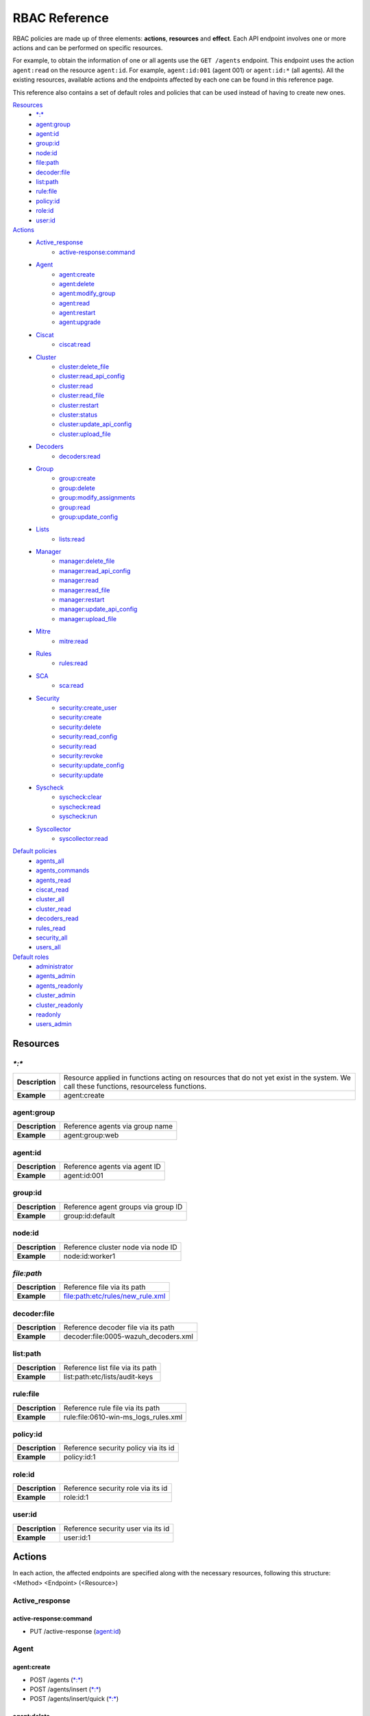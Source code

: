 .. Copyright (C) 2020 Wazuh, Inc.

.. Section marks used on this document:
.. h0 ======================================
.. h1 --------------------------------------
.. h2 ^^^^^^^^^^^^^^^^^^^^^^^^^^^^^^^^^^^^^^
.. h3 ~~~~~~~~~~~~~~~~~~~~~~~~~~~~~~~~~~~~~~
.. h4 ######################################
.. h5 ::::::::::::::::::::::::::::::::::::::

.. _api_rbac_reference:

RBAC Reference
==============

RBAC policies are made up of three elements: **actions**, **resources** and **effect**. Each API endpoint involves one or more actions and can be performed on specific resources.

For example, to obtain the information of one or all agents use the ``GET /agents`` endpoint. This endpoint uses the action ``agent:read`` on the resource ``agent:id``. For example, ``agent:id:001`` (agent 001) or ``agent:id:*`` (all agents). All the existing resources, available actions and the endpoints affected by each one can be found in this reference page.

This reference also contains a set of default roles and policies that can be used instead of having to create new ones.

`Resources`_
    - `*:*`_
    - `agent:group`_
    - `agent:id`_
    - `group:id`_
    - `node:id`_
    - `file:path`_
    - `decoder:file`_
    - `list:path`_
    - `rule:file`_
    - `policy:id`_
    - `role:id`_
    - `user:id`_

`Actions`_
    - `Active_response`_
        - `active-response:command`_

    - `Agent`_
        - `agent:create`_
        - `agent:delete`_
        - `agent:modify_group`_
        - `agent:read`_
        - `agent:restart`_
        - `agent:upgrade`_

    - `Ciscat`_
        - `ciscat:read`_

    - `Cluster`_
        - `cluster:delete_file`_
        - `cluster:read_api_config`_
        - `cluster:read`_
        - `cluster:read_file`_
        - `cluster:restart`_
        - `cluster:status`_
        - `cluster:update_api_config`_
        - `cluster:upload_file`_

    - `Decoders`_
        - `decoders:read`_

    - `Group`_
        - `group:create`_
        - `group:delete`_
        - `group:modify_assignments`_
        - `group:read`_
        - `group:update_config`_

    - `Lists`_
        - `lists:read`_

    - `Manager`_
        - `manager:delete_file`_
        - `manager:read_api_config`_
        - `manager:read`_
        - `manager:read_file`_
        - `manager:restart`_
        - `manager:update_api_config`_
        - `manager:upload_file`_

    - `Mitre`_
        - `mitre:read`_

    - `Rules`_
        - `rules:read`_

    - `SCA`_
        - `sca:read`_

    - `Security`_
        - `security:create_user`_
        - `security:create`_
        - `security:delete`_
        - `security:read_config`_
        - `security:read`_
        - `security:revoke`_
        - `security:update_config`_
        - `security:update`_

    - `Syscheck`_
        - `syscheck:clear`_
        - `syscheck:read`_
        - `syscheck:run`_

    - `Syscollector`_
        - `syscollector:read`_

`Default policies`_
    - `agents_all`_
    - `agents_commands`_
    - `agents_read`_
    - `ciscat_read`_
    - `cluster_all`_
    - `cluster_read`_
    - `decoders_read`_
    - `rules_read`_
    - `security_all`_
    - `users_all`_

`Default roles`_
    - `administrator`_
    - `agents_admin`_
    - `agents_readonly`_
    - `cluster_admin`_
    - `cluster_readonly`_
    - `readonly`_
    - `users_admin`_

Resources
-----------

`*:*`
^^^^^^

+-----------------+-----------------------------------------------------------------------------------------------------------------------------------------+
| **Description** | Resource applied in functions acting on resources that do not yet exist in the system. We call these functions, resourceless functions. |
+-----------------+-----------------------------------------------------------------------------------------------------------------------------------------+
| **Example**     | agent:create                                                                                                                            |
+-----------------+-----------------------------------------------------------------------------------------------------------------------------------------+

agent:group
^^^^^^^^^^^
+-----------------+---------------------------------+
| **Description** | Reference agents via group name |
+-----------------+---------------------------------+
| **Example**     | agent:group:web                 |
+-----------------+---------------------------------+

agent:id
^^^^^^^^^

+-----------------+-------------------------------+
| **Description** | Reference agents via agent ID |
+-----------------+-------------------------------+
| **Example**     | agent:id:001                  |
+-----------------+-------------------------------+

group:id
^^^^^^^^

+-----------------+-------------------------------------+
| **Description** | Reference agent groups via group ID |
+-----------------+-------------------------------------+
| **Example**     | group:id:default                    |
+-----------------+-------------------------------------+

node:id
^^^^^^^

+-----------------+------------------------------------+
| **Description** | Reference cluster node via node ID |
+-----------------+------------------------------------+
| **Example**     | node:id:worker1                    |
+-----------------+------------------------------------+

`file:path`
^^^^^^^^^^^^^

+-----------------+----------------------------------+
| **Description** | Reference file via its path      |
+-----------------+----------------------------------+
| **Example**     | file:path:etc/rules/new_rule.xml |
+-----------------+----------------------------------+

decoder:file
^^^^^^^^^^^^

+-----------------+--------------------------------------+
| **Description** | Reference decoder file via its path  |
+-----------------+--------------------------------------+
| **Example**     | decoder:file:0005-wazuh_decoders.xml |
+-----------------+--------------------------------------+

list:path
^^^^^^^^^^

+-----------------+----------------------------------+
| **Description** | Reference list file via its path |
+-----------------+----------------------------------+
| **Example**     | list:path:etc/lists/audit-keys   |
+-----------------+----------------------------------+

rule:file
^^^^^^^^^^

+-----------------+---------------------------------------+
| **Description** | Reference rule file via its path      |
+-----------------+---------------------------------------+
| **Example**     | rule:file:0610-win-ms_logs_rules.xml  |
+-----------------+---------------------------------------+

policy:id
^^^^^^^^^

+-----------------+--------------------------------------+
| **Description** | Reference security policy via its id |
+-----------------+--------------------------------------+
| **Example**     | policy:id:1                          |
+-----------------+--------------------------------------+

role:id
^^^^^^^

+-----------------+------------------------------------+
| **Description** | Reference security role via its id |
+-----------------+------------------------------------+
| **Example**     | role:id:1                          |
+-----------------+------------------------------------+

user:id
^^^^^^^

+-----------------+------------------------------------+
| **Description** | Reference security user via its id |
+-----------------+------------------------------------+
| **Example**     | user:id:1                          |
+-----------------+------------------------------------+


Actions
-------

In each action, the affected endpoints are specified along with the necessary resources, following this structure: <Method> <Endpoint> (<Resource>)

Active_response
^^^^^^^^^^^^^^^
active-response:command
~~~~~~~~~~~~~~~~~~~~~~~~~~~~
- PUT /active-response (`agent:id`_)


Agent
^^^^^^^^^^^^^^^
agent:create
~~~~~~~~~~~~~~~~~~~~~~~~~~
- POST /agents (`*:*`_)
- POST /agents/insert (`*:*`_)
- POST /agents/insert/quick (`*:*`_)

agent:delete
~~~~~~~~~~~~
- DELETE /agents (`agent:id`_)

agent:modify_group
~~~~~~~~~~~~~~~~~~~~~~~~~~
- PUT /agents/group (`agent:id`_)
- PUT /agents/{agent_id}/group/{group_id} (`agent:id`_)
- DELETE /agents/group (`agent:id`_)
- DELETE /agents/{agent_id}/group (`agent:id`_)
- DELETE /agents/{agent_id}/group/{group_id} (`agent:id`_)
- DELETE /groups (`agent:id`_)

agent:read
~~~~~~~~~~~~~~~~~~~~~~~~~~
- GET /agents (`agent:id`_)
- GET /agents/no_group (`agent:id`_)
- GET /agents/outdated (`agent:id`_)
- GET /agents/stats/distinct (`agent:id`_)
- GET /agents/summary/os (`agent:id`_)
- GET /agents/summary/status (`agent:id`_)
- GET /agents/{agent_id}/config/{component}/{configuration} (`agent:id`_)
- GET /agents/{agent_id}/group/is_sync (`agent:id`_)
- GET /agents/{agent_id}/key (`agent:id`_)
- GET /groups/{group_id}/agents (`agent:id`_)
- GET /overview/agents (`agent:id`_)

agent:restart
~~~~~~~~~~~~~~~~~~~~~~~~~~
- PUT /agents/restart (`agent:id`_)
- PUT /agents/node/{node_id}/restart (`agent:id`_)
- PUT /agents/{agent_id}/restart (`agent:id`_)
- PUT /agents/group/{group_id}/restart (`agent:id`_)

agent:upgrade
~~~~~~~~~~~~~~~~~~~~~~~~~~
- GET /agents/{agent_id}/upgrade_result (`agent:id`_)
- PUT /agents/{agent_id}/upgrade (`agent:id`_)
- PUT /agents/{agent_id}/upgrade_custom (`agent:id`_)


Ciscat
^^^^^^^
ciscat:read
~~~~~~~~~~~~~~~~~~~~~~~~~~
- GET /ciscat/{agent_id}/results (`agent:id`_)
- GET /experimental/ciscat/results (`agent:id`_)


Cluster
^^^^^^^
cluster:delete_file
~~~~~~~~~~~~~~~~~~~~~~~~~~
- PUT /cluster/{node_id}/files (`node:id<node>`)
- DELETE /cluster/{node_id}/files (`node:id:<node>&file:path:<file_path>`)

cluster:read_api_config
~~~~~~~~~~~~~~~~~~~~~~~~~~
- GET /cluster/api/config (`node:id`_)

cluster:read
~~~~~~~~~~~~~~~~~~~~~~~~~~
- PUT /agents/node/{node_id}/restart (`node:id`_)
- GET /cluster/configuration/validation (`node:id`_)
- GET /cluster/healthcheck (`node:id`_)
- GET /cluster/local/config (`node:id`_)
- GET /cluster/local/info (`node:id`_)
- GET /cluster/nodes (`node:id`_)
- GET /cluster/{node_id}/configuration (`node:id`_)
- GET /cluster/{node_id}/configuration/{component}/{configuration} (`node:id`_)
- GET /cluster/{node_id}/files (`node:id`_)
- PUT /cluster/{node_id}/files (`node:id`_)
- DELETE /cluster/{node_id}/files (`node:id`_)
- GET /cluster/{node_id}/info (`node:id`_)
- GET /cluster/{node_id}/logs (`node:id`_)
- GET /cluster/{node_id}/logs/summary (`node:id`_)
- GET /cluster/{node_id}/stats (`node:id`_)
- GET /cluster/{node_id}/stats/analysisd (`node:id`_)
- GET /cluster/{node_id}/stats/hourly (`node:id`_)
- GET /cluster/{node_id}/stats/remoted (`node:id`_)
- GET /cluster/{node_id}/stats/weekly (`node:id`_)
- GET /cluster/{node_id}/status (`node:id`_)
- PUT /cluster/restart (`node:id`_)

cluster:read_file
~~~~~~~~~~~~~~~~~~~~~~~~~~
- GET /cluster/{node_id}/files (`node:id:<node>&file:path:<file_path>`)

cluster:restart
~~~~~~~~~~~~~~~~~~~~~~~~~~
- PUT /cluster/restart (`node:id`_)

cluster:status
~~~~~~~~~~~~~~~~~~~~~~~~~~
- GET /cluster/status (`*:*`_)

cluster:update_api_config
~~~~~~~~~~~~~~~~~~~~~~~~~~
- PUT /cluster/api/config (`node:id`_)
- DELETE /cluster/api/config (`node:id`_)

cluster:upload_file
~~~~~~~~~~~~~~~~~~~~~~~~~~
- PUT /cluster/{node_id}/files (`node:id`_)


Decoders
^^^^^^^^^^^^^^^
decoders:read
~~~~~~~~~~~~~~~~~~~~~~~~~~
- GET /decoders (`decoder:file`_)
- GET /decoders/files (`decoder:file`_)
- GET /decoders/files/{filename}/download (`decoder:file`_)
- GET /decoders/parents (`decoder:file`_)

Group
^^^^^^^^^^^^^^^
group:create
~~~~~~~~~~~~~~~~~~~~~~~~~~
- POST /groups (`*:*`_)

group:delete
~~~~~~~~~~~~~~~~~~~~~~~~~~
- DELETE /groups (`group:id`_)

group:modify_assignments
~~~~~~~~~~~~~~~~~~~~~~~~~~
- PUT /agents/group (`group:id`_)
- PUT /agents/{agent_id}/group/{group_id} (`group:id`_)
- DELETE /agents/group (`group:id`_)
- DELETE /agents/{agent_id}/group (`group:id`_)
- DELETE /agents/{agent_id}/group/{group_id} (`group:id`_)
- DELETE /groups (`group:id`_)

group:read
~~~~~~~~~~~~~~~~~~~~~~~~~~
- GET /groups (`group:id`_)
- GET /groups/{group_id}/agents (`group:id`_)
- GET /groups/{group_id}/configuration (`group:id`_)
- GET /groups/{group_id}/files (`group:id`_)
- GET /groups/{group_id}/files/{file_name}/json (`group:id`_)
- GET /groups/{group_id}/files/{file_name}/xml (`group:id`_)
- GET /overview/agents (`group:id`_)

group:update_config
~~~~~~~~~~~~~~~~~~~~~~~~~~
- PUT /groups/{group_id}/configuration (`group:id`_)


Lists
^^^^^^^^^^^^^^^
lists:read
~~~~~~~~~~~~~~~~~~~~~~~~~~
- GET /lists (`list:path`_)
- GET /lists/files (`list:path`_)


Manager
^^^^^^^^^^^^^^^
manager:delete_file
~~~~~~~~~~~~~~~~~~~~~~~~~~
- PUT /manager/files (`*:*`_)
- DELETE /manager/files (`file:path`_)

manager:read_api_config
~~~~~~~~~~~~~~~~~~~~~~~~~~
- GET /manager/api/config (`*:*`_)

manager:read
~~~~~~~~~~~~~~~~~~~~~~~~~~
- GET /manager/configuration (`*:*`_)
- GET /manager/configuration/validation (`*:*`_)
- GET /manager/configuration/{component}/{configuration} (`*:*`_)
- GET /manager/files (`*:*`_)
- PUT /manager/files (`*:*`_)
- DELETE /manager/files (`*:*`_)
- GET /manager/info (`*:*`_)
- GET /manager/logs (`*:*`_)
- GET /manager/logs/summary (`*:*`_)
- GET /manager/stats (`*:*`_)
- GET /manager/stats/analysisd (`*:*`_)
- GET /manager/stats/hourly (`*:*`_)
- GET /manager/stats/remoted (`*:*`_)
- GET /manager/stats/weekly (`*:*`_)
- GET /manager/status (`*:*`_)
- PUT /manager/restart (`*:*`_)

manager:read_file
~~~~~~~~~~~~~~~~~~~~~~~~~~
- GET /manager/files (`file:path`_)

manager:restart
~~~~~~~~~~~~~~~~~~~~~~~~~~
- PUT /manager/restart (`*:*`_)

manager:update_api_config
~~~~~~~~~~~~~~~~~~~~~~~~~~
- PUT /manager/api/config (`*:*`_)
- DELETE /manager/api/config (`*:*`_)

manager:upload_file
~~~~~~~~~~~~~~~~~~~~~~~~~~
- PUT /manager/files (`*:*`_)


Mitre
^^^^^^^^^^^^^^^
mitre:read
~~~~~~~~~~~~~~~~~~~~~~~~~~
- GET /mitre (`*:*`_)

Rules
^^^^^^^^^^^^^^^
rules:read
~~~~~~~~~~~~~~~~~~~~~~~~~~
- GET /rules (`rule:file`_)
- GET /rules/files (`rule:file`_)
- GET /rules/files/{filename}/download (`rule:file`_)
- GET /rules/groups (`rule:file`_)
- GET /rules/requirement/{requirement} (`rule:file`_)


SCA
^^^^^^^^^^^^^^^
sca:read
~~~~~~~~~~~~~~~~~~~~~~~~~~
- GET /sca/{agent_id} (`agent:id`_)
- GET /sca/{agent_id}/checks/{policy_id} (`agent:id`_)


Security
^^^^^^^^^^^^^^^
security:create_user
~~~~~~~~~~~~~~~~~~~~~~~~~~
- POST /security/users (`*:*`_)

security:create
~~~~~~~~~~~~~~~~~~~~~~~~~~
- POST /security/policies (`*:*`_)
- POST /security/roles (`*:*`_)

security:delete
~~~~~~~~~~~~~~~~~~~~~~~~~~
- DELETE /security/policies (`policy:id`_)
- DELETE /security/roles (`role:id`_)
- DELETE /security/roles/{role_id}/policies (`user:id`_, `policy:id`_)
- DELETE /security/users (`user:id`_)
- DELETE /security/users/{username}/roles (`user:id`_, `role:id`_)

security:read_config
~~~~~~~~~~~~~~~~~~~~~~~~~~
- GET /security/config (`*:*`_)

security:read
~~~~~~~~~~~~~~~~~~~~~~~~~~
- GET /security/policies (`policy:id`_)
- GET /security/roles (`role:id`_)
- GET /security/users (`user:id`_)

security:revoke
~~~~~~~~~~~~~~~~~~~~~~~~~~
- GET /security/user/authenticate (`*:*`_)

security:update_config
~~~~~~~~~~~~~~~~~~~~~~~~~~
- PUT /security/config (`*:*`_)
- DELETE /security/config (`*:*`_)

security:update
~~~~~~~~~~~~~~~~~~~~~~~~~~
- POST /security/roles/{role_id}/policies (`role:id`_, `policy:id`_)
- POST /security/users/{username}/roles (`user:id`_, `role:id`_)
- PUT /security/policies/{policy_id} (`policy:id`_)
- PUT /security/roles/{role_id} (`role:id`_)
- PUT /security/users/{username} (`user:id`_)


Syscheck
^^^^^^^^^^^^^^^
syscheck:clear
~~~~~~~~~~~~~~~~~~~~~~~~~~
- DELETE /experimental/syscheck (`agent:id`_)
- DELETE /syscheck/{agent_id} (`agent:id`_)

syscheck:read
~~~~~~~~~~~~~~~~~~~~~~~~~~
- GET /syscheck/{agent_id} (`agent:id`_)
- GET /syscheck/{agent_id}/last_scan (`agent:id`_)

syscheck:run
~~~~~~~~~~~~~~~~~~~~~~~~~~
- PUT /syscheck (`agent:id`_)


Syscollector
^^^^^^^^^^^^^^^
syscollector:read
~~~~~~~~~~~~~~~~~~~~~~~~~~
- GET /experimental/syscollector/hardware (`agent:id`_)
- GET /experimental/syscollector/hotfixes (`agent:id`_)
- GET /experimental/syscollector/netaddr (`agent:id`_)
- GET /experimental/syscollector/netiface (`agent:id`_)
- GET /experimental/syscollector/netproto (`agent:id`_)
- GET /experimental/syscollector/os (`agent:id`_)
- GET /experimental/syscollector/packages (`agent:id`_)
- GET /experimental/syscollector/ports (`agent:id`_)
- GET /experimental/syscollector/processes (`agent:id`_)
- GET /syscollector/{agent_id}/hardware (`agent:id`_)
- GET /syscollector/{agent_id}/hotfixes (`agent:id`_)
- GET /syscollector/{agent_id}/netaddr (`agent:id`_)
- GET /syscollector/{agent_id}/netiface (`agent:id`_)
- GET /syscollector/{agent_id}/netproto (`agent:id`_)
- GET /syscollector/{agent_id}/os (`agent:id`_)
- GET /syscollector/{agent_id}/packages (`agent:id`_)
- GET /syscollector/{agent_id}/ports (`agent:id`_)
- GET /syscollector/{agent_id}/processes (`agent:id`_)


Default policies
----------------
agents_all
^^^^^^^^^^^^^^^
Grant full access to all agents related functionalities.

Actions
    - `agent:read`_
    - `agent:create`_
    - `agent:delete`_
    - `agent:modify_group`_
    - `agent:restart`_
    - `agent:upgrade`_
    - `group:read`_
    - `group:delete`_
    - `group:create`_
    - `group:update_config`_
    - `group:modify_assignments`_

Resources
    - ``agent:id:*``
    - ``group:id:*``
    - ``*:*:*``

Effect
    - allow

agents_commands
^^^^^^^^^^^^^^^
Allow sending commands to agents.

Actions
    - `active-response:command`_

Resources
    - ``agent:id:*``

Effect
    - allow

agents_read
^^^^^^^^^^^^^^^
Grant read access to all agents related functionalities.

Actions
    - `agent:read`_
    - `group:read`_

Resources
    - ``agent:id:*``
    - ``group:id:*``

Effect
    - allow

ciscat_read
^^^^^^^^^^^^^^^
Allow read agent’s ciscat results information.

Actions
    - `ciscat:read`_

Resources
    - ``agent:id:*``

Effect
    - allow

cluster_all
^^^^^^^^^^^^^^^
Provide full access to all cluster/manager related functionalities.

Actions
    - `cluster:read`_
    - `cluster:read_api_config`_
    - `cluster:update_api_config`_
    - `cluster:restart`_
    - `cluster:status`_
    - `cluster:read_file`_
    - `cluster:upload_file`_
    - `cluster:delete_file`_
    - `manager:read`_
    - `manager:read_api_config`_
    - `manager:update_api_config`_
    - `manager:delete_file`_
    - `manager:read_file`_
    - `manager:upload_file`_
    - `manager:restart`_

Resources
    - ``file:path:*``
    - ``node:id:*``
    - ``node:id:*&file:path:*``
    - ``'*:*:*'``
    - ``file:path:*``
    - ``node:id:*``
    - ``node:id:*&file:path:*``
    - ``*:*:*``

Effect
    - allow

cluster_read
^^^^^^^^^^^^^^^
Provide read access to all cluster/manager related functionalities.

Actions
    - `cluster:read`_
    - `cluster:read_api_config`_
    - `cluster:status`_
    - `cluster:read_file`_
    - `manager:read`_
    - `manager:read_api_config`_
    - `manager:read_file`_

Resources
    - ``agent:id:*``
    - ``group:id:*``

Effect
    - allow

decoders_read
^^^^^^^^^^^^^^^
Allow read all decoder files in the system.

Actions
    - `decoders:read`_

Resources
    - ``decoder:file:*``

Effect
    - allow

mitre_read
^^^^^^^^^^^^^^^
Allow read MITRE database information.

Actions
    - `mitre:read`_

Resources
    - ``*:*:*``

Effect
    - allow

rules_read
^^^^^^^^^^^^^^^
Allow read all rule files in the system.

Actions
    - `rules:read`_

Resources
    - ``rules:file:*``

Effect
    - allow

security_all
^^^^^^^^^^^^^^^
Provide full access to all security related functionalities.

Actions
    - `security:create`_
    - `security:create_user`_
    - `security:delete`_
    - `security:read`_
    - `security:read_config`_
    - `security:revoke`_
    - `security:update`_
    - `security:update_config`_

Resources
    - ``role:id:*``
    - ``policy:id:*``
    - ``user:id:*``
    - ``*:*:*``

Effect
    - allow

users_all
^^^^^^^^^^^^^^^
Provide full access to all users related functionalities.

Actions
    - `security:read`_
    - `security:create_user`_
    - `security:update`_
    - `security:revoke`_
    - `security:delete`_

Resources
    - ``user:id:*``
    - ``*:*:*``

Effect
    - allow

Default roles
-------------
administrator
^^^^^^^^^^^^^
Administrator role of the system, this role have full access to the system.

Policies
    - `agents_all`_
    - `agents_commands`_
    - `security_all`_
    - `cluster_all`_
    - `ciscat_read`_
    - `decoders_read`_
    - `mitre_read`_
    - `rules_read`_

agents_admin
^^^^^^^^^^^^
Agents administrator of the system, this role have full access to all agents related functionalities.

Policies
    - `agents_all`_

agents_readonly
^^^^^^^^^^^^^^^^
Read only role for agents related functionalities.

Policies
    - `agents_read`_

cluster_admin
^^^^^^^^^^^^^
Manager administrator of the system, this role have full access to all manager related functionalities.

Policies
    - `cluster_all`_

cluster_readonly
^^^^^^^^^^^^^^^^
Read only role for manager related functionalities.

Policies
    - `cluster_read`_

readonly
^^^^^^^^^^^^
Read only role, this role can read all the information of the system.

Policies
    - `agents_read`_
    - `ciscat_read`_
    - `decoders_read`_
    - `mitre_read`_
    - `rules_read`_

users_admin
^^^^^^^^^^^^
Users administrator of the system, this role have full access to all users related functionalities.

Policies
    - `users_all`_
